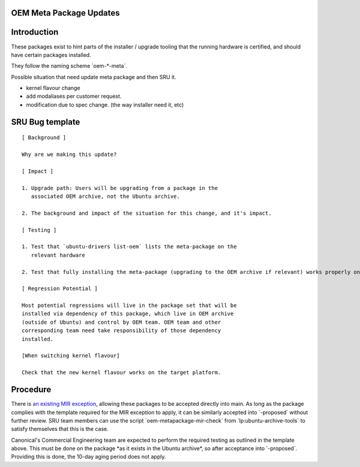 .. _reference-exception-OEMMetaUpdates:

OEM Meta Package Updates
========================

Introduction
============

These packages exist to hint parts of the installer / upgrade tooling
that the running hardware is certified, and should have certain packages
installed.

They follow the naming scheme \`oem-\*-meta\`.

Possible situation that need update meta package and then SRU it.

-  kernel flavour change
-  add modaliases per customer request.
-  modification due to spec change. (the way installer need it, etc)

.. _sru_bug_template:

SRU Bug template
================

::

  [ Background ]

  Why are we making this update?

  [ Impact ]

  1. Upgrade path: Users will be upgrading from a package in the
     associated OEM archive, not the Ubuntu archive.

  2. The background and impact of the situation for this change, and it's impact.

  [ Testing ]

  1. Test that `ubuntu-drivers list-oem` lists the meta-package on the
     relevant hardware

  2. Test that fully installing the meta-package (upgrading to the OEM archive if relevant) works properly on the  hardware

  [ Regression Potential ]

  Most potential regressions will live in the package set that will be
  installed via dependency of this package, which live in OEM archive
  (outside of Ubuntu) and control by OEM team. OEM team and other
  corresponding team need take responsibility of those dependency
  installed.

  [When switching kernel flavour]

  Check that the new kernel flavour works on the target platform.


Procedure
=========

There is `an existing MIR exception <https://canonical-ubuntu-project.readthedocs-hosted.com/MIR/mir-exceptions-oem/#mir-exceptions-oem>`__,
allowing these packages to be accepted directly into main. As long as
the package complies with the template required for the MIR exception to
apply, it can be similarly accepted into \`-proposed\` without further
review. SRU team members can use the script
\`oem-metapackage-mir-check\` from \`lp:ubuntu-archive-tools\` to
satisfy themselves that this is the case.

Canonical's Commercial Engineering team are expected to perform the
required testing as outlined in the template above. This must be done on
the package \*as it exists in the Ubuntu archive\*, so after acceptance
into \`-proposed\`. Providing this is done, the 10-day aging period does
not apply.
